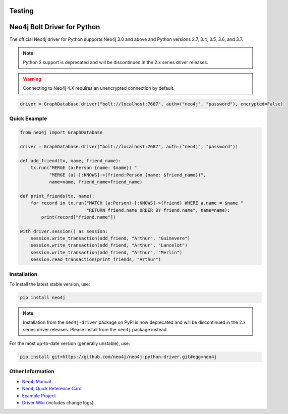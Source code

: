 Testing
****************************
Neo4j Bolt Driver for Python
****************************

The official Neo4j driver for Python supports Neo4j 3.0 and above and Python versions 2.7, 3.4, 3.5, 3.6, and 3.7.

.. note::

    Python 2 support is deprecated and will be discontinued in the 2.x series driver releases.


.. warning::

    Connecting to Neo4j 4.X requires an unencrypted connection by default.


.. code-block:: python

    driver = GraphDatabase.driver("bolt://localhost:7687", auth=("neo4j", "password"), encrypted=False)

Quick Example
=============

.. code-block:: python

    from neo4j import GraphDatabase

    driver = GraphDatabase.driver("bolt://localhost:7687", auth=("neo4j", "password"))

    def add_friend(tx, name, friend_name):
        tx.run("MERGE (a:Person {name: $name}) "
               "MERGE (a)-[:KNOWS]->(friend:Person {name: $friend_name})",
               name=name, friend_name=friend_name)

    def print_friends(tx, name):
        for record in tx.run("MATCH (a:Person)-[:KNOWS]->(friend) WHERE a.name = $name "
                             "RETURN friend.name ORDER BY friend.name", name=name):
            print(record["friend.name"])

    with driver.session() as session:
        session.write_transaction(add_friend, "Arthur", "Guinevere")
        session.write_transaction(add_friend, "Arthur", "Lancelot")
        session.write_transaction(add_friend, "Arthur", "Merlin")
        session.read_transaction(print_friends, "Arthur")


Installation
============

To install the latest stable version, use:

.. code:: bash

    pip install neo4j

.. note::

    Installation from the ``neo4j-driver`` package on PyPI is now deprecated and will be discontinued in the 2.x series driver releases.
    Please install from the ``neo4j`` package instead.

For the most up-to-date version (generally unstable), use:

.. code:: bash

    pip install git+https://github.com/neo4j/neo4j-python-driver.git#egg=neo4j


Other Information
=================

* `Neo4j Manual`_
* `Neo4j Quick Reference Card`_
* `Example Project`_
* `Driver Wiki`_ (includes change logs)

.. _`Neo4j Manual`: https://neo4j.com/docs/developer-manual/current/drivers/
.. _`Neo4j Quick Reference Card`: https://neo4j.com/docs/cypher-refcard/current/
.. _`Example Project`: https://github.com/neo4j-examples/movies-python-bolt
.. _`Driver Wiki`: https://github.com/neo4j/neo4j-python-driver/wiki
